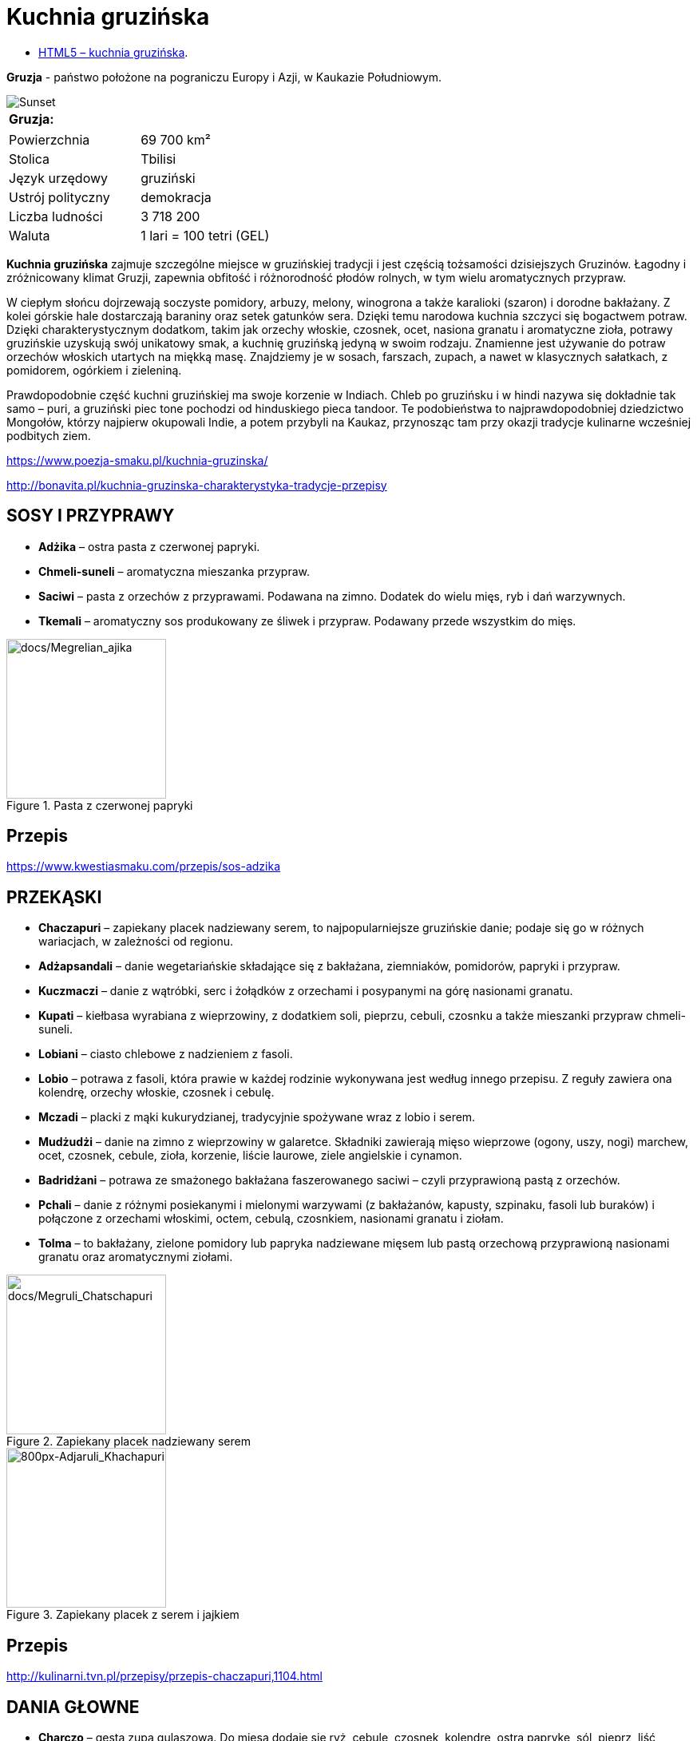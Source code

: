 = [big blue]#**Kuchnia gruzińska**#

* https://llisowska.github.io/docs/[HTML5 – kuchnia gruzińska].

*Gruzja* - państwo położone na pograniczu Europy i Azji, w Kaukazie Południowym.

image::docs/gruzja-rosja-mapa.jpg[Sunset]
[cols=1*]
|===
|Gruzja:

|===
[cols=2*]
|===

|Powierzchnia
|69 700 km²

|Stolica
|Tbilisi

|Język urzędowy
|gruziński

|Ustrój polityczny
|demokracja
|Liczba ludności
|3 718 200
|Waluta
|1 lari = 100 tetri (GEL)
|===

*Kuchnia gruzińska* zajmuje szczególne miejsce w gruzińskiej tradycji i jest częścią tożsamości dzisiejszych Gruzinów. Łagodny i zróżnicowany klimat Gruzji, zapewnia obfitość i różnorodność płodów rolnych, w tym wielu aromatycznych przypraw.

W ciepłym słońcu dojrzewają soczyste pomidory, arbuzy, melony, winogrona a także karalioki (szaron) i dorodne bakłażany. Z kolei górskie hale dostarczają baraniny oraz setek gatunków sera. Dzięki temu narodowa kuchnia szczyci się bogactwem potraw. Dzięki charakterystycznym dodatkom, takim jak orzechy włoskie, czosnek, ocet, nasiona granatu i aromatyczne zioła, potrawy gruzińskie uzyskują swój unikatowy smak, a kuchnię gruzińską jedyną w swoim rodzaju. Znamienne jest używanie do potraw orzechów włoskich utartych na miękką masę. Znajdziemy je w sosach, farszach, zupach, a nawet w klasycznych sałatkach, z pomidorem, ogórkiem i zieleniną.

Prawdopodobnie część kuchni gruzińskiej ma swoje korzenie w Indiach. Chleb po gruzińsku i w hindi nazywa się dokładnie tak samo – puri, a gruziński piec tone pochodzi od hinduskiego pieca tandoor. Te podobieństwa to najprawdopodobniej dziedzictwo Mongołów, którzy najpierw okupowali Indie, a potem przybyli na Kaukaz, przynosząc tam przy okazji tradycje kulinarne wcześniej podbitych ziem.

<https://www.poezja-smaku.pl/kuchnia-gruzinska/>

<http://bonavita.pl/kuchnia-gruzinska-charakterystyka-tradycje-przepisy>

== SOSY I PRZYPRAWY

** *Adżika* – ostra pasta z czerwonej papryki.
** *Chmeli-suneli* – aromatyczna mieszanka przypraw.
** *Saciwi* – pasta z orzechów z przyprawami. Podawana na zimno. Dodatek do wielu mięs, ryb i dań warzywnych.
** *Tkemali* – aromatyczny sos produkowany ze śliwek i przypraw. Podawany przede wszystkim do mięs.

[#img-docs/Megrelian_ajika]
.Pasta z czerwonej papryki
image::docs/Megrelian_ajika.jpg[docs/Megrelian_ajika,200]

== Przepis

<https://www.kwestiasmaku.com/przepis/sos-adzika>

== PRZEKĄSKI

** *Chaczapuri* – zapiekany placek nadziewany serem, to najpopularniejsze gruzińskie danie; podaje się go w różnych wariacjach, w zależności od regionu.
** *Adżapsandali* – danie wegetariańskie składające się z bakłażana, ziemniaków, pomidorów, papryki i przypraw.
** *Kuczmaczi* – danie z wątróbki, serc i żołądków z orzechami i posypanymi na górę nasionami granatu.
** *Kupati* – kiełbasa wyrabiana z wieprzowiny, z dodatkiem soli, pieprzu, cebuli, czosnku a także mieszanki przypraw chmeli-suneli.
** *Lobiani* – ciasto chlebowe z nadzieniem z fasoli.
** *Lobio* – potrawa z fasoli, która prawie w każdej rodzinie wykonywana jest według innego przepisu. Z reguły zawiera ona kolendrę, orzechy włoskie, czosnek i cebulę.
** *Mczadi*  – placki z mąki kukurydzianej, tradycyjnie spożywane wraz z lobio i serem.
** *Mudżudżi* – danie na zimno z wieprzowiny w galaretce. Składniki zawierają mięso wieprzowe (ogony, uszy, nogi) marchew, ocet, czosnek, cebule, zioła, korzenie, liście laurowe, ziele angielskie i cynamon.
** *Badridżani* – potrawa ze smażonego bakłażana faszerowanego saciwi – czyli przyprawioną pastą z orzechów.
** *Pchali*  – danie z różnymi posiekanymi i mielonymi warzywami (z bakłażanów, kapusty, szpinaku, fasoli lub buraków) i połączone z orzechami włoskimi, octem, cebulą, czosnkiem, nasionami granatu i ziołam.
** *Tolma* – to bakłażany, zielone pomidory lub papryka nadziewane mięsem lub pastą orzechową przyprawioną nasionami granatu oraz aromatycznymi ziołami.

[#img-docs/Megruli_Chatschapuria]
.Zapiekany placek nadziewany serem
image::docs/Megruli_Chatschapuri.jpg[docs/Megruli_Chatschapuri,200]

[#img-docs/800px-Adjaruli_Khachapuri]
.Zapiekany placek z serem i jajkiem
image::docs/800px-Adjaruli_Khachapuri.jpg[800px-Adjaruli_Khachapuri,200]

== Przepis

<http://kulinarni.tvn.pl/przepisy/przepis-chaczapuri,1104.html>

== DANIA GŁOWNE

** *Charczo* – gęsta zupa gulaszowa. Do mięsa dodaje się ryż, cebulę, czosnek, kolendrę, ostrą paprykę, sól, pieprz, liść laurowy oraz mieszankę przypraw uccho-suneli.
** *Czanachi*  – danie z gulaszu jagnięcego oraz z pomidorów, bakłażanów, ziemniaków, botwy i czosnku.
** *Czakapuli* – gulasz z kotletów jagnięcych lub cielęciny, z dodatkiem cebuli, czosnku, soli, liści estragonu, sosu tkemali, białego wina wytrawnego, mieszanych świeżych ziół.
** *Czachochbili* – pikantna zupa wołowa z duszonym kurczakiem, pomidorami, sosem pomidorowym, ostrą papryką, czosnkiem, kolendrą, liściem laurowym, solą i pieprzem.
** *Chinkali* – pierogi o charakterystycznym kształcie „sakiewek”, z pogrubieniem na szczycie, którego zwykle się nie jada. Faszeruje się je sosem-rosołem oraz wieprzowym lub wołowym mięsem.
** *Mcwadi* – gruzińska nazwa na szaszłyk. Mięso (wołowina, wieprzowina lub baranina) pokrojone na kawałki i nabite na metalowe pręty piecze się na grillu.
** *Chaszlama* – danie z gotowanej wołowiny. We wschodnich, górskich regionach Gruzji (Tuszetia i Chewsuretia) danie przyrządza się z baraniny. Do mięsa dodaje się liście laurowe, czarny pieprz, białą cebulę, czosnek pietruszkę i sól.
** *Kurczak Tabaka* – kurczak, który smażony jest na tradycyjnej patelni tapa. Danie jest często doprawiane czosnkiem i tradycyjnymi gruzińskimi sosami.
** *Kubdari* – placek z farszem mięsnym i przyprawami. Może być zarówno z wołowiny lub wieprzowiny, ale najbardziej popularna wersja używa obu rodzajów. Ważne aby było to mięso krojone a nie mielone.


[#img-docs/Kharcho_soup_of_beef_with_walnuts_and_rice,_Georgian_cuisine_(2)]
.Gęsta zupa
image::docs/Kharcho_soup_of_beef_with_walnuts_and_rice,_Georgian_cuisine_(2).jpg[Kharcho_soup_of_beef_with_walnuts_and_rice,_Georgian_cuisine_(2),200]

[#img-docs/docs/Khinkali_crop]
.Gulasz jagnięcy
image::docs/Khinkali_crop.jpg[docs/Khinkali_crop,200]

== Przepis

<https://www.przyslijprzepis.pl/przepis/charczo-2>

<http://gotowaniecieszy.blox.pl/2016/09/Chinkali-przepis.html>

== DESERY

** *Czurczchela* – nawleczone na nitkę orzechy laskowe zatopione w cieście, które powstaje z gęstego soku z winogron.
** *Gozinaki* – słodkie danie z prażonych orzechów włoskich, cukru i miodu. Przygotowuje się je na Nowy Rok.

image::docs/Kakheti,_Georgia_—_Churchkhela.jpg[Sunset]

image::docs/Gozinaki_with_walnuts.jpg[Sunset]

== Przepis

<http://weganon.pl/2016/03/gruzinska-czurczchela-2.html>

<http://obliczagruzji.monomit.pl/przepisy-kuchni-gruzinskiej/gozinaki-przysmak-zaklinajacy-szczescie>
